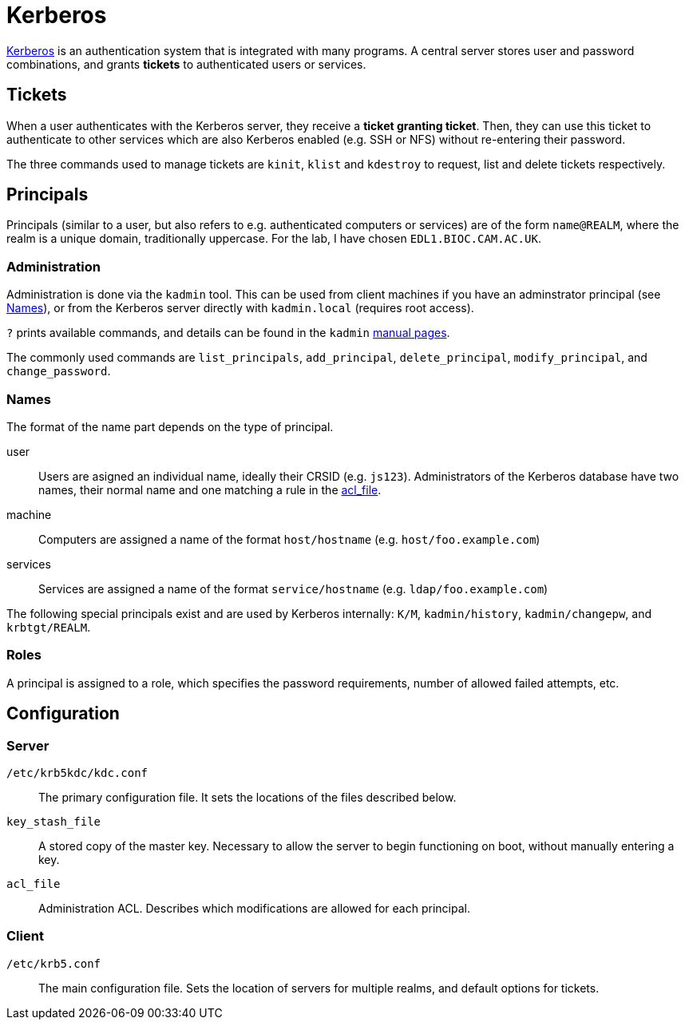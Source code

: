 = Kerberos

:kerberos: https://web.mit.edu/kerberos/[Kerberos]
:kadmin: https://web.mit.edu/kerberos/krb5-latest/doc/admin/admin_commands/kadmin_local.html

{kerberos} is an authentication system that is integrated with many programs. A
central server stores user and password combinations, and grants *tickets* to
authenticated users or services.

== Tickets

When a user authenticates with the Kerberos server, they receive a *ticket
granting ticket*. Then, they can use this ticket to authenticate to other
services which are also Kerberos enabled (e.g. SSH or NFS) without re-entering
their password.

The three commands used to manage tickets are `kinit`, `klist` and
`kdestroy` to request, list and delete tickets respectively.

== Principals

Principals (similar to a user, but also refers to e.g. authenticated computers
or services) are of the form `name@REALM`, where the realm is a unique domain,
traditionally uppercase. For the lab, I have chosen `EDL1.BIOC.CAM.AC.UK`.

=== Administration

Administration is done via the `kadmin` tool. This can be used from client
machines if you have an adminstrator principal (see <<Names>>), or from the
Kerberos server directly with `kadmin.local` (requires root access).

`?` prints available commands, and details can be found in the `kadmin`
{kadmin}[manual pages].

The commonly used commands are `list_principals`, `add_principal`,
`delete_principal`, `modify_principal`, and `change_password`.

=== Names

The format of the name part depends on the type of principal.

user::
Users are asigned an individual name, ideally their CRSID (e.g. `js123`).
Administrators of the Kerberos database have two names, their normal name and
one matching a rule in the <<acl_file,acl_file>>.

machine::
Computers are assigned a name of the format `host/hostname` (e.g.
`host/foo.example.com`)

services::
Services are assigned a name of the format `service/hostname` (e.g.
`ldap/foo.example.com`)


The following special principals exist and are used by Kerberos internally:
`K/M`, `kadmin/history`, `kadmin/changepw`, and `krbtgt/REALM`.

=== Roles

A principal is assigned to a role, which specifies the password requirements,
number of allowed failed attempts, etc. 

== Configuration

=== Server

`/etc/krb5kdc/kdc.conf`::
The primary configuration file. It sets the locations of the files described
below.

`key_stash_file`::
A stored copy of the master key. Necessary to allow the server to begin
functioning on boot, without manually entering a key.

[[acl_file]]
`acl_file`::
Administration ACL. Describes which modifications are allowed for each
principal.

=== Client

`/etc/krb5.conf`::
The main configuration file. Sets the location of servers for multiple realms,
and default options for tickets.
